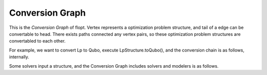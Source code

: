 Conversion Graph
----------------

.. mermaid::

  graph LR

  flopt([flopt.Problem])
  style flopt fill:#fff,stroke:#000,stroke-width:1px

  QpStructure[QpStructure]
  LpStructure[LpStructure]
  IsingStructure[IsingStructure]
  QuboStructure[QuboStructure]

  flopt --> QpStructure
  QpStructure --> flopt

  flopt --> IsingStructure
  IsingStructure --> flopt

  QpStructure --> LpStructure
  LpStructure --> QpStructure

  IsingStructure --> QuboStructure
  QuboStructure --> flopt


This is the `Conversion Graph` of flopt.
Vertex represents a optimization problem structure, and tail of a edge can be convertable to head.
There exists paths connected any vertex pairs, so these optimization problem structures are convertabled to each other.

For example, we want to convert Lp to Qubo, execute LpStructure.toQubo(), and the conversion chain is as follows, internally.

.. mermaid::

  graph LR

  flopt([flopt.Problem])
  style flopt fill:#fff,stroke:#000,stroke-width:1px

  QpStructure[QpStructure]
  LpStructure[LpStructure]
  IsingStructure[IsingStructure]
  QuboStructure[QuboStructure]

  LpStructure --> QpStructure --> flopt --> IsingStructure --> QuboStructure


Some solvers input a structure, and the Conversion Graph includes solvers and modelers is as follows.

.. mermaid::

  graph LR

  flopt([flopt.Problem])
  style flopt fill:#fff,stroke:#000,stroke-width:1px
  CVXOPT(CVXOPT)
  style CVXOPT fill:#fff,stroke:#000,stroke-width:1px
  Scipy.optimize.linprog(Scipy.optimize.linprog)
  style Scipy.optimize.linprog fill:#fff,stroke:#000,stroke-width:1px
  Scipy.optimize.milp(Scipy.optimize.milp)
  style Scipy.optimize.milp fill:#fff,stroke:#000,stroke-width:1px
  Scipy.optimize.minimize(Scipy.optimize.minize)
  style Scipy.optimize.minimize fill:#fff,stroke:#000,stroke-width:1px
  PuLP([PuLP])
  style PuLP fill:#fff,stroke:#000,stroke-width:1px
  Hyperopt(Hyperopt)
  style Hyperopt fill:#fff,stroke:#000,stroke-width:1px
  Optuna(Optuna)
  style Optuna fill:#fff,stroke:#000,stroke-width:1px
  Amplify(Amplify)
  style Amplify fill:#fff,stroke:#000,stroke-width:1px

  QpStructure[QpStructure]
  LpStructure[LpStructure]
  IsingStructure[IsingStructure]
  QuboStructure[QuboStructure]

  flopt --> QpStructure
  QpStructure --> flopt

  flopt --> IsingStructure
  IsingStructure --> flopt

  QpStructure --> LpStructure
  LpStructure --> QpStructure

  IsingStructure --> Amplify
  IsingStructure --> QuboStructure
  QuboStructure --> flopt

  QpStructure --> CVXOPT
  LpStructure --> Scipy.optimize.linprog
  LpStructure --> Scipy.optimize.milp


  flopt --> PuLP
  PuLP --> flopt
  flopt --> Hyperopt
  flopt --> Optuna
  flopt --> Scipy.optimize.minimize


